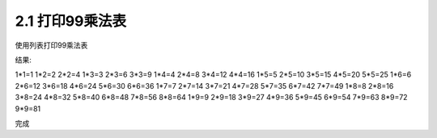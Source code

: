 =================
2.1 打印99乘法表
=================

使用列表打印99乘法表

.. code-block:: python
    :linenos:

	for i in range(1,10):
		for j in range(1,i+1):
			print('{0}*{1}={2}'.format(j,i,j*i),end="\t")
		print()
	

结果:

.. code-block:: python
    :linenos:

1*1=1
1*2=2   2*2=4
1*3=3   2*3=6   3*3=9
1*4=4   2*4=8   3*4=12  4*4=16
1*5=5   2*5=10  3*5=15  4*5=20  5*5=25
1*6=6   2*6=12  3*6=18  4*6=24  5*6=30  6*6=36
1*7=7   2*7=14  3*7=21  4*7=28  5*7=35  6*7=42  7*7=49
1*8=8   2*8=16  3*8=24  4*8=32  5*8=40  6*8=48  7*8=56  8*8=64
1*9=9   2*9=18  3*9=27  4*9=36  5*9=45  6*9=54  7*9=63  8*9=72  9*9=81

完成
